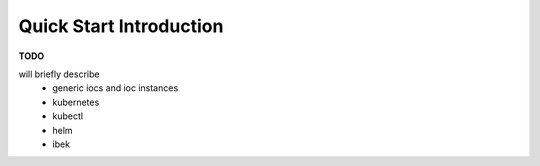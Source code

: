 Quick Start Introduction
========================

**TODO**

will briefly describe
  - generic iocs and ioc instances
  - kubernetes
  - kubectl
  - helm
  - ibek

